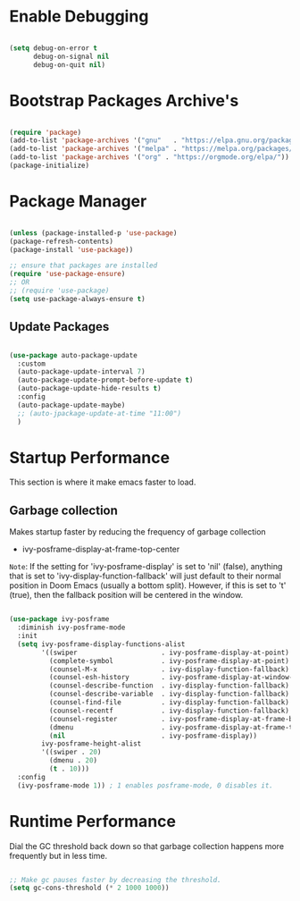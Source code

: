 * Enable Debugging

#+begin_src emacs-lisp

  (setq debug-on-error t
        debug-on-signal nil
        debug-on-quit nil)

#+end_src

* Bootstrap Packages Archive's

#+begin_src emacs-lisp

  (require 'package)
  (add-to-list 'package-archives '("gnu"   . "https://elpa.gnu.org/packages/"))
  (add-to-list 'package-archives '("melpa" . "https://melpa.org/packages/"))
  (add-to-list 'package-archives '("org" . "https://orgmode.org/elpa/"))
  (package-initialize)

#+end_src

* Package Manager 

#+begin_src emacs-lisp

  (unless (package-installed-p 'use-package)
  (package-refresh-contents)
  (package-install 'use-package))

  ;; ensure that packages are installed
  (require 'use-package-ensure)
  ;; OR
  ;; (require 'use-package)
  (setq use-package-always-ensure t)

#+end_src

** Update Packages

#+begin_src emacs-lisp

  (use-package auto-package-update
    :custom
    (auto-package-update-interval 7)
    (auto-package-update-prompt-before-update t)
    (auto-package-update-hide-results t)
    :config
    (auto-package-update-maybe)
    ;; (auto-jpackage-update-at-time "11:00")
    )

#+end_src

* Startup Performance

  This section is where it make emacs faster to load.

** Garbage collection

Makes startup faster by reducing the frequency of garbage collection
+ ivy-posframe-display-at-frame-top-center

=Note=: If the setting for 'ivy-posframe-display' is set to 'nil' (false), anything that is set to 'ivy-display-function-fallback' will just default to their normal position in Doom Emacs (usually a bottom split).  However, if this is set to 't' (true), then the fallback position will be centered in the window.

#+begin_src emacs-lisp

  (use-package ivy-posframe
    :diminish ivy-posframe-mode
    :init
    (setq ivy-posframe-display-functions-alist
          '((swiper                     . ivy-posframe-display-at-point)
            (complete-symbol            . ivy-posframe-display-at-point)
            (counsel-M-x                . ivy-display-function-fallback)
            (counsel-esh-history        . ivy-posframe-display-at-window-center)
            (counsel-describe-function  . ivy-display-function-fallback)
            (counsel-describe-variable  . ivy-display-function-fallback)
            (counsel-find-file          . ivy-display-function-fallback)
            (counsel-recentf            . ivy-display-function-fallback)
            (counsel-register           . ivy-posframe-display-at-frame-bottom-window-center)
            (dmenu                      . ivy-posframe-display-at-frame-top-center)
            (nil                        . ivy-posframe-display))
          ivy-posframe-height-alist
          '((swiper . 20)
            (dmenu . 20)
            (t . 10)))
    :config
    (ivy-posframe-mode 1)) ; 1 enables posframe-mode, 0 disables it.

#+end_src

* Runtime Performance

Dial the GC threshold back down so that garbage collection happens more frequently but in less time.

#+begin_src emacs-lisp

  ;; Make gc pauses faster by decreasing the threshold.
  (setq gc-cons-threshold (* 2 1000 1000))

#+end_src

